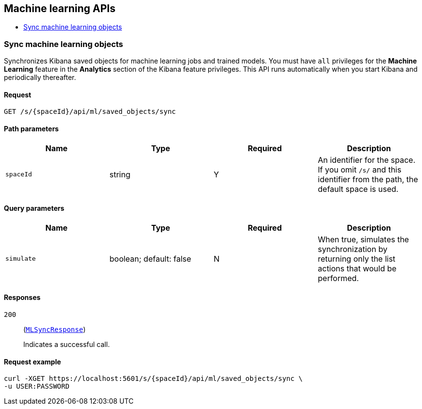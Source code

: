 [[Machine_learning_APIs]]
== Machine learning APIs

* <<ml-sync>>

[[ml-sync]]
=== Sync machine learning objects

Synchronizes Kibana saved objects for machine learning jobs and trained models. You must have `all` privileges for the *Machine Learning* feature in the *Analytics* section of the Kibana feature privileges. This API runs automatically when you start Kibana and periodically thereafter.


==== Request

`GET /s/{spaceId}/api/ml/saved_objects/sync`

==== Path parameters

[options="header"]
|==========
|Name |Type |Required |Description
|`spaceId` |+string+ |Y |An identifier for the space. If you omit `/s/` and this identifier from the path, the default space is used.

|==========
==== Query parameters

[options="header"]
|==========
|Name |Type |Required |Description
|`simulate` |+boolean+; default: ++false++ |N |When true, simulates the synchronization by returning only the list actions that would be performed.

|==========
==== Responses

`200`::
+
--
(<<MLSyncResponse,`MLSyncResponse`>>)

Indicates a successful call.

--

==== Request example

[source,json]
--------
curl -XGET https://localhost:5601/s/{spaceId}/api/ml/saved_objects/sync \
-u USER:PASSWORD
--------